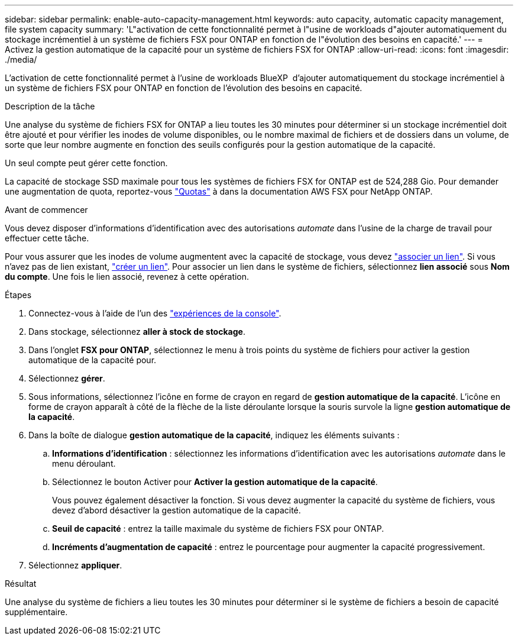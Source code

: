 ---
sidebar: sidebar 
permalink: enable-auto-capacity-management.html 
keywords: auto capacity, automatic capacity management, file system capacity 
summary: 'L"activation de cette fonctionnalité permet à l"usine de workloads d"ajouter automatiquement du stockage incrémentiel à un système de fichiers FSX pour ONTAP en fonction de l"évolution des besoins en capacité.' 
---
= Activez la gestion automatique de la capacité pour un système de fichiers FSX for ONTAP
:allow-uri-read: 
:icons: font
:imagesdir: ./media/


[role="lead"]
L'activation de cette fonctionnalité permet à l'usine de workloads BlueXP  d'ajouter automatiquement du stockage incrémentiel à un système de fichiers FSX pour ONTAP en fonction de l'évolution des besoins en capacité.

.Description de la tâche
Une analyse du système de fichiers FSX for ONTAP a lieu toutes les 30 minutes pour déterminer si un stockage incrémentiel doit être ajouté et pour vérifier les inodes de volume disponibles, ou le nombre maximal de fichiers et de dossiers dans un volume, de sorte que leur nombre augmente en fonction des seuils configurés pour la gestion automatique de la capacité.

Un seul compte peut gérer cette fonction.

La capacité de stockage SSD maximale pour tous les systèmes de fichiers FSX for ONTAP est de 524,288 Gio. Pour demander une augmentation de quota, reportez-vous link:https://docs.aws.amazon.com/fsx/latest/ONTAPGuide/limits.html["Quotas"^] à dans la documentation AWS FSX pour NetApp ONTAP.

.Avant de commencer
Vous devez disposer d'informations d'identification avec des autorisations _automate_ dans l'usine de la charge de travail pour effectuer cette tâche.

Pour vous assurer que les inodes de volume augmentent avec la capacité de stockage, vous devez link:manage-links.html["associer un lien"]. Si vous n'avez pas de lien existant, link:create-link.html["créer un lien"]. Pour associer un lien dans le système de fichiers, sélectionnez *lien associé* sous *Nom du compte*. Une fois le lien associé, revenez à cette opération.

.Étapes
. Connectez-vous à l'aide de l'un des link:https://docs.netapp.com/us-en/workload-setup-admin/console-experiences.html["expériences de la console"^].
. Dans stockage, sélectionnez *aller à stock de stockage*.
. Dans l'onglet *FSX pour ONTAP*, sélectionnez le menu à trois points du système de fichiers pour activer la gestion automatique de la capacité pour.
. Sélectionnez *gérer*.
. Sous informations, sélectionnez l'icône en forme de crayon en regard de *gestion automatique de la capacité*. L'icône en forme de crayon apparaît à côté de la flèche de la liste déroulante lorsque la souris survole la ligne *gestion automatique de la capacité*.
. Dans la boîte de dialogue *gestion automatique de la capacité*, indiquez les éléments suivants :
+
.. *Informations d'identification* : sélectionnez les informations d'identification avec les autorisations _automate_ dans le menu déroulant.
.. Sélectionnez le bouton Activer pour *Activer la gestion automatique de la capacité*.
+
Vous pouvez également désactiver la fonction. Si vous devez augmenter la capacité du système de fichiers, vous devez d'abord désactiver la gestion automatique de la capacité.

.. *Seuil de capacité* : entrez la taille maximale du système de fichiers FSX pour ONTAP.
.. *Incréments d'augmentation de capacité* : entrez le pourcentage pour augmenter la capacité progressivement.


. Sélectionnez *appliquer*.


.Résultat
Une analyse du système de fichiers a lieu toutes les 30 minutes pour déterminer si le système de fichiers a besoin de capacité supplémentaire.
